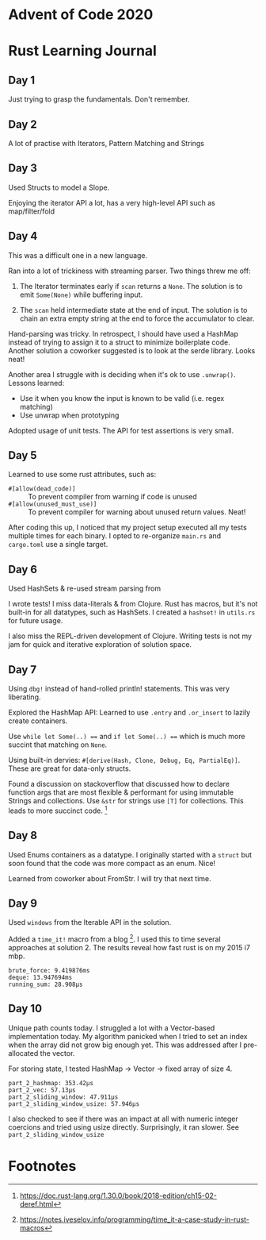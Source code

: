 * Advent of Code 2020

* Rust Learning Journal

** Day 1
Just trying to grasp the fundamentals. Don't remember.
** Day 2
A lot of practise with Iterators, Pattern Matching and Strings
** Day 3
Used Structs to model a Slope.

Enjoying the iterator API a lot, has a very high-level API such as map/filter/fold
** Day 4
This was a difficult one in a new language.

Ran into a lot of trickiness with streaming parser. Two things threw me off:
1. The Iterator terminates early if =scan= returns a =None=. The solution is to emit
   =Some(None)= while buffering input.

2. The =scan= held intermediate state at the end of input. The solution is to
   chain an extra empty string at the end to force the accumulator to clear.

Hand-parsing was tricky. In retrospect, I should have used a HashMap instead of
trying to assign it to a struct to minimize boilerplate code. Another solution a
coworker suggested is to look at the serde library. Looks neat!

Another area I struggle with is deciding when it's ok to use =.unwrap()=. Lessons learned:
- Use it when you know the input is known to be valid (i.e. regex matching)
- Use unwrap when prototyping

Adopted usage of unit tests. The API for test assertions is very small.


** Day 5
Learned to use some rust attributes, such as:

- =#[allow(dead_code)]= :: To prevent compiler from warning if code is unused
- =#[allow(unused_must_use)]= :: To prevent compiler for warning about unused return values. Neat!

After coding this up, I noticed that my project setup executed all my tests
multiple times for each binary. I opted to re-organize =main.rs= and =cargo.toml=
use a single target.

** Day 6
Used HashSets & re-used stream parsing from

I wrote tests! I miss data-literals & from Clojure. Rust has macros,
but it's not built-in for all datatypes, such as HashSets. I created a =hashset!=
in =utils.rs= for future usage.

I also miss the REPL-driven development of Clojure. Writing tests is not my jam
for quick and iterative exploration of solution space.
** Day 7
Using =dbg!= instead of hand-rolled println! statements. This was very liberating.

Explored the HashMap API: Learned to use =.entry= and =.or_insert= to lazily create containers.

Use =while let Some(..) === and =if let Some(..) === which is much more succint that
matching on =None=.

Using built-in dervies: =#[derive(Hash, Clone, Debug, Eq, PartialEq)]=. These are
great for data-only structs.

Found a discussion on stackoverflow that discussed how to declare function args
that are most flexible & performant for using immutable Strings and collections.
Use =&str= for strings use =[T]= for collections. This leads to more succinct code. [fn:1]

** Day 8
Used Enums containers as a datatype. I originally started with a =struct= but soon
found that the code was more compact as an enum. Nice!

Learned from coworker about FromStr. I will try that next time.

** Day 9
Used =windows= from the Iterable API in the solution.

Added a =time_it!= macro from a blog [fn:2]. I used this to time several
approaches at solution 2. The results reveal how fast rust is on my 2015 i7 mbp.

#+begin_src text
brute_force: 9.419876ms
deque: 13.947694ms
running_sum: 28.908µs
#+end_src

** Day 10
Unique path counts today. I struggled a lot with a Vector-based implementation
today. My algorithm panicked when I tried to set an index when the array did not
grow big enough yet. This was addressed after I pre-allocated the vector.

For storing state, I tested HashMap -> Vector -> fixed array of size 4.

#+begin_src text
part_2_hashmap: 353.42µs
part_2_vec: 57.13µs
part_2_sliding_window: 47.911µs
part_2_sliding_window_usize: 57.946µs
#+end_src

I also checked to see if there was an impact at all with numeric integer coercions
and tried using usize directly. Surprisingly, it ran slower. See =part_2_sliding_window_usize=

* Footnotes

[fn:2] https://notes.iveselov.info/programming/time_it-a-case-study-in-rust-macros

[fn:1] https://doc.rust-lang.org/1.30.0/book/2018-edition/ch15-02-deref.html
